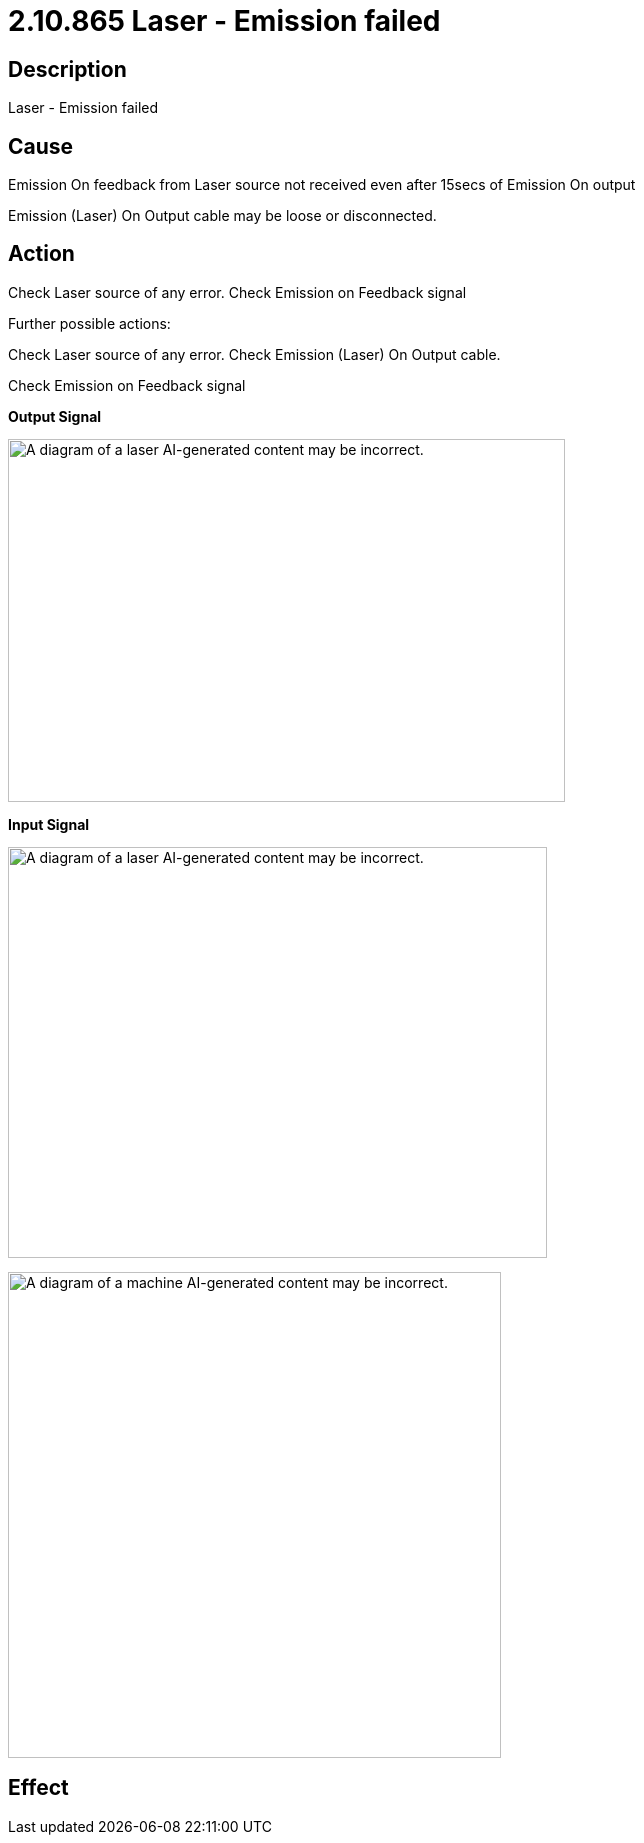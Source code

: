 = 2.10.865 Laser - Emission failed
:imagesdir: img

== Description

Laser - Emission failed

== Cause

Emission On feedback from Laser source not received even after 15secs of Emission On output
 
Emission (Laser) On Output cable may be loose or disconnected.

== Action

Check Laser source of any error. Check Emission on Feedback signal



Further possible actions:

Check Laser source of any error. Check Emission (Laser) On Output cable.

Check Emission on Feedback signal

*Output Signal*

image:image21.png[A diagram of a laser AI-generated content may be incorrect.,width=557,height=363]


*Input Signal*

image:image22.png[A diagram of a laser AI-generated content may be incorrect.,width=539,height=411]


image:image23.png[A diagram of a machine AI-generated content may be incorrect.,width=493,height=486]


== Effect 
 


